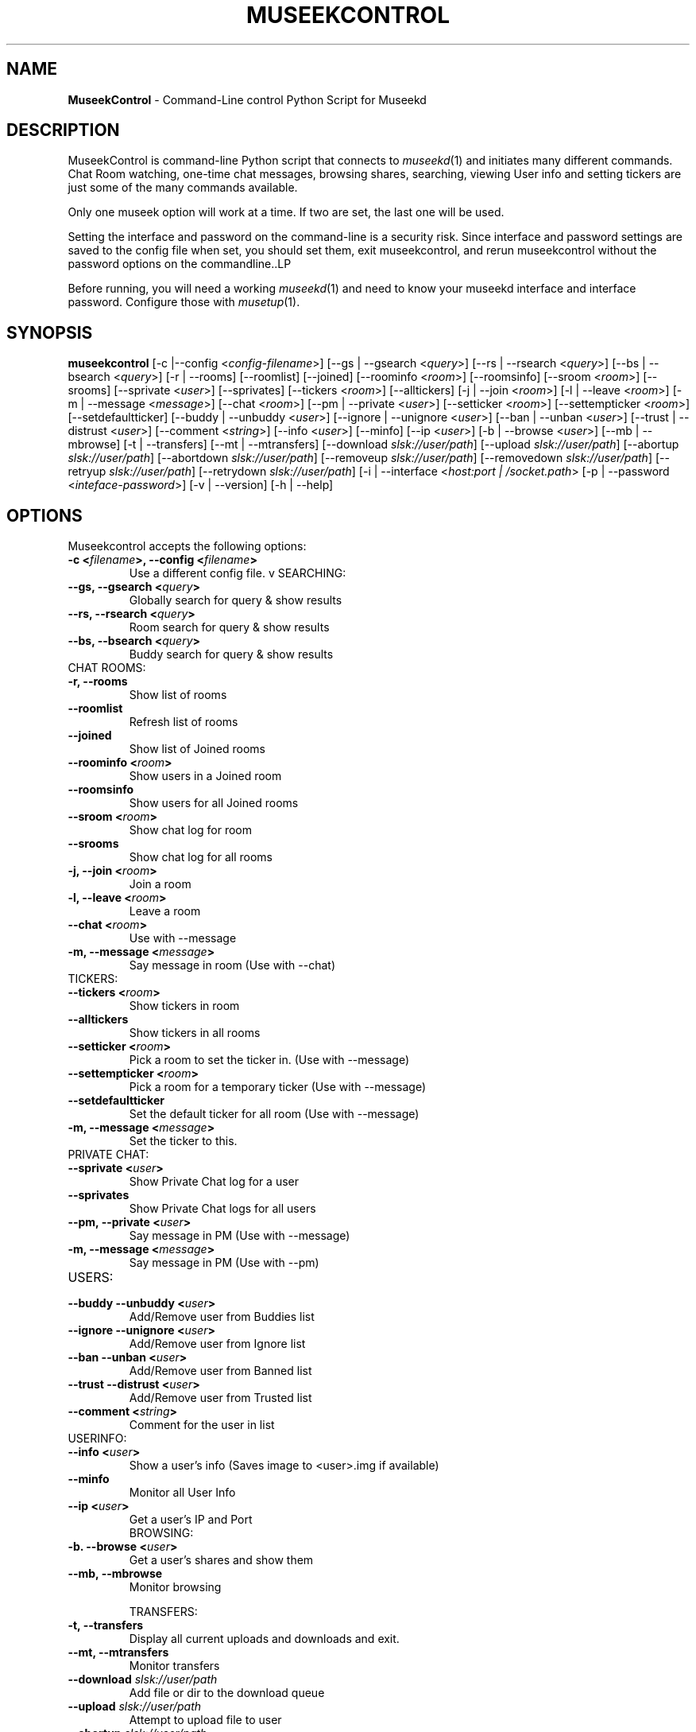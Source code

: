 .TH "MUSEEKCONTROL" "1" "Release 0.1.9" "daelstorm" "Museek Daemon Plus"
.SH "NAME"
.LP 
\fBMuseekControl\fR \- Command\-Line control Python Script for Museekd
.SH "DESCRIPTION"
.LP 
MuseekControl is command\-line Python script that connects to \fImuseekd\fP(1) and initiates many different commands. Chat Room watching, one\-time chat messages, browsing shares, searching, viewing User info and setting tickers are just some of the many commands available.

Only one museek option will work at a time. If two are set, the last one will be used.

Setting the interface and password on the command\-line is a security risk. Since interface and password settings are saved to the config file when set, you should set them, exit museekcontrol, and rerun museekcontrol without the password options on the commandline..LP 

Before running, you will need a working \fImuseekd\fP(1) and need to know your museekd interface and interface password. Configure those with \fImusetup\fP(1).
.SH "SYNOPSIS"
.B museekcontrol
[\-c  |\-\-config <\fIconfig\-filename\fP>] [\-\-gs | \-\-gsearch <\fIquery\fP>] [\-\-rs | \-\-rsearch <\fIquery\fP>] [\-\-bs | \-\-bsearch <\fIquery\fP>] [\-r | \-\-rooms] [\-\-roomlist] [\-\-joined] [\-\-roominfo <\fIroom\fP>] [\-\-roomsinfo] [\-\-sroom <\fIroom\fP>] [\-\-srooms] [\-\-sprivate <\fIuser\fP>] [\-\-sprivates] [\-\-tickers <\fIroom\fP>] [\-\-alltickers] [\-j | \-\-join <\fIroom\fP>] [\-l | \-\-leave <\fIroom\fP>] [\-m | \-\-message <\fImessage\fP>] [\-\-chat <\fIroom\fP>] [\-\-pm | \-\-private <\fIuser\fP>] [\-\-setticker <\fIroom\fP>] [\-\-settempticker <\fIroom\fP>] [\-\-setdefaultticker] [\-\-buddy | \-\-unbuddy <\fIuser\fP>] [\-\-ignore | \-\-unignore <\fIuser\fP>] [\-\-ban | \-\-unban  <\fIuser\fP>] [\-\-trust | \-\-distrust <\fIuser\fP>] [\-\-comment <\fIstring\fP>] [\-\-info <\fIuser\fP>] [\-\-minfo] [\-\-ip <\fIuser\fP>] [\-b | \-\-browse <\fIuser\fP>] [\-\-mb | \-\-mbrowse] [\-t | \-\-transfers] [\-\-mt | \-\-mtransfers] [\-\-download \fIslsk://user/path\fP] [\-\-upload \fIslsk://user/path\fP] [\-\-abortup \fIslsk://user/path\fP] [\-\-abortdown  \fIslsk://user/path\fP] [\-\-removeup \fIslsk://user/path\fP] [\-\-removedown \fIslsk://user/path\fP] [\-\-retryup \fIslsk://user/path\fP] [\-\-retrydown  \fIslsk://user/path\fP] [\-i | \-\-interface <\fIhost:port | /socket.path\fP> [\-p | \-\-password <\fIinteface\-password\fP>] [\-v | \-\-version] [\-h | \-\-help]
.SH "OPTIONS"
.LP 
Museekcontrol accepts the following options:
.TP 
.B \-c <\fIfilename\fP>, \-\-config <\fIfilename\fP>
Use a different config file.
v
SEARCHING:
.TP 
.B \-\-gs, \-\-gsearch <\fIquery\fP>
Globally search for query & show results
.TP 
.B \-\-rs, \-\-rsearch <\fIquery\fP>
Room search for query & show results
.TP 
.B \-\-bs, \-\-bsearch <\fIquery\fP>
Buddy search for query & show results
.TP 
CHAT ROOMS:
.TP 
.B \-r,   \-\-rooms
Show list of rooms
.TP 
.B \-\-roomlist
Refresh list of rooms
.TP 
.B \-\-joined
Show list of Joined rooms
.TP 
.B \-\-roominfo <\fIroom\fP>
Show users in a Joined room
.TP 
.B \-\-roomsinfo
Show users for all Joined rooms
.TP 
.B \-\-sroom <\fIroom\fP>
Show chat log for room
.TP 
.B \-\-srooms
Show chat log for all rooms
.TP 
.B \-j,   \-\-join <\fIroom\fP>       
Join a room
.TP 
.B \-l,   \-\-leave <\fIroom\fP>
Leave a room
.TP 
.B \-\-chat <\fIroom\fP>             
Use with \-\-message
.TP 
.B \-m,   \-\-message <\fImessage\fP>
Say message in room (Use with \-\-chat)
.TP 
TICKERS:
.TP 
.B \-\-tickers <\fIroom\fP> 
Show tickers in room
.TP 
.B \-\-alltickers
Show tickers in all rooms
.TP 
.B \-\-setticker <\fIroom\fP>
Pick a room to set the ticker in. (Use with \-\-message)
.TP 
.B \-\-settempticker <\fIroom\fP>
Pick a room for a temporary ticker (Use with \-\-message)
.TP 
.B \-\-setdefaultticker
Set the default ticker for all room (Use with \-\-message)
.TP 
.B \-m,   \-\-message <\fImessage\fP>
Set the ticker to this.
.TP 
PRIVATE CHAT:
.TP 
.B \-\-sprivate <\fIuser\fP>
Show Private Chat log for a user
.TP 
.B \-\-sprivates
Show Private Chat logs for all users
.TP 
.B \-\-pm, \-\-private <\fIuser\fP>
Say message in PM (Use with \-\-message)
.TP 
.B \-m,   \-\-message <\fImessage\fP>
Say message in PM (Use with \-\-pm)
.TP      
USERS:
.TP 
.B \-\-buddy  \-\-unbuddy <\fIuser\fP>
Add/Remove user from Buddies list
.TP 
.B \-\-ignore \-\-unignore <\fIuser\fP>
Add/Remove user from Ignore list
.TP 
.B \-\-ban    \-\-unban   <\fIuser\fP>
Add/Remove user from Banned list
.TP 
.B \-\-trust \-\-distrust <\fIuser\fP>
Add/Remove user from Trusted list
.TP 
.B \-\-comment <\fIstring\fP>
Comment for the user in list
.TP 
USERINFO:
.TP 
.B \-\-info <\fIuser\fP>
Show a user's info  (Saves image to <user>.img if available)
.TP 
.B \-\-minfo
Monitor all User Info
.TP 
.B \-\-ip <\fIuser\fP> 
Get a user's IP and Port        
        BROWSING:
.TP 
.B \-b.   \-\-browse <\fIuser\fP>
Get a user's shares and show them
.TP 
.B \-\-mb, \-\-mbrowse
Monitor browsing

        TRANSFERS:
.TP 
.B \-t,   \-\-transfers
Display all current uploads and downloads and exit.
.TP 
.B \-\-mt, \-\-mtransfers
Monitor transfers
.TP 
.B \-\-download   \fIslsk://user/path\fP
Add file or dir to the download queue
.TP 
.B \-\-upload     \fIslsk://user/path\fP
Attempt to upload file to user
.TP 
.B \-\-abortup    \fIslsk://user/path\fP
Abort Upload
.TP 
.B \-\-abortdown  \fIslsk://user/path\fP
Abort Download
.TP 
.B \-\-removeup   \fIslsk://user/path\fP
Remove Upload from queue
.TP 
.B \-\-removedown \fIslsk://user/path\fP
Remove Download from queue
.TP 
.B \-\-retryup    \fIslsk://user/path\fP
Retry Upload (for remote uploads)
.TP 
.B \-\-retrydown  \fIslsk://user/path\fP
Retry Download


.TP 
.B \-i, \-\-interface <\fIhost:port | /socket.path\fP> 
Choose a different interface (saved to config file)
.TP 
.B \-p, \-\-password <\fIinterface\-password\fP> 
Choose a different password (saved to config file)
.TP 
.B \-v, \-\-version
Display Version and exit.
.TP 
.B \-h, \-\-help
Display Help and exit.

.SH "EXAMPLE"
.LP 
To run this program the standard way type:
.LP 
museekcontrol
.LP 
Alternativly you use a different config file with:
.LP 
museekcontrol \-\-config museekcontrol.config
.LP 
To set the interface password:
.LP 
museekcontrol \-\-password 1234567890
.LP 
To listen to all joined Chat Rooms:
.LP 
museekcontrol \-\-srooms
.LP 
To Search Globally for "crazy pumpkin rabbits":
.LP 
museekcontrol \-\-gsearch "crazy pumpkin rabbits"
.SH "FILES"
.TP 
 \fI~/.museekd/museekcontrol.config\fR
The default location for the \fBmuseekcontrol\fP config file.
.SH "AUTHORS"
.LP 
daelstorm <daelstorm@gmail.com>
.LP 
Hyriand <hyriand@thegraveyard.org>
.SH "SEE ALSO"
.LP 
\fImuseekd\fP(1) \fImusetup\fP(1) \fImuscan\fP(1) \fImuscand\fP(1) \fImucous\fP(1) \fImulog\fP(1) \fImuseeq\fP(1)
